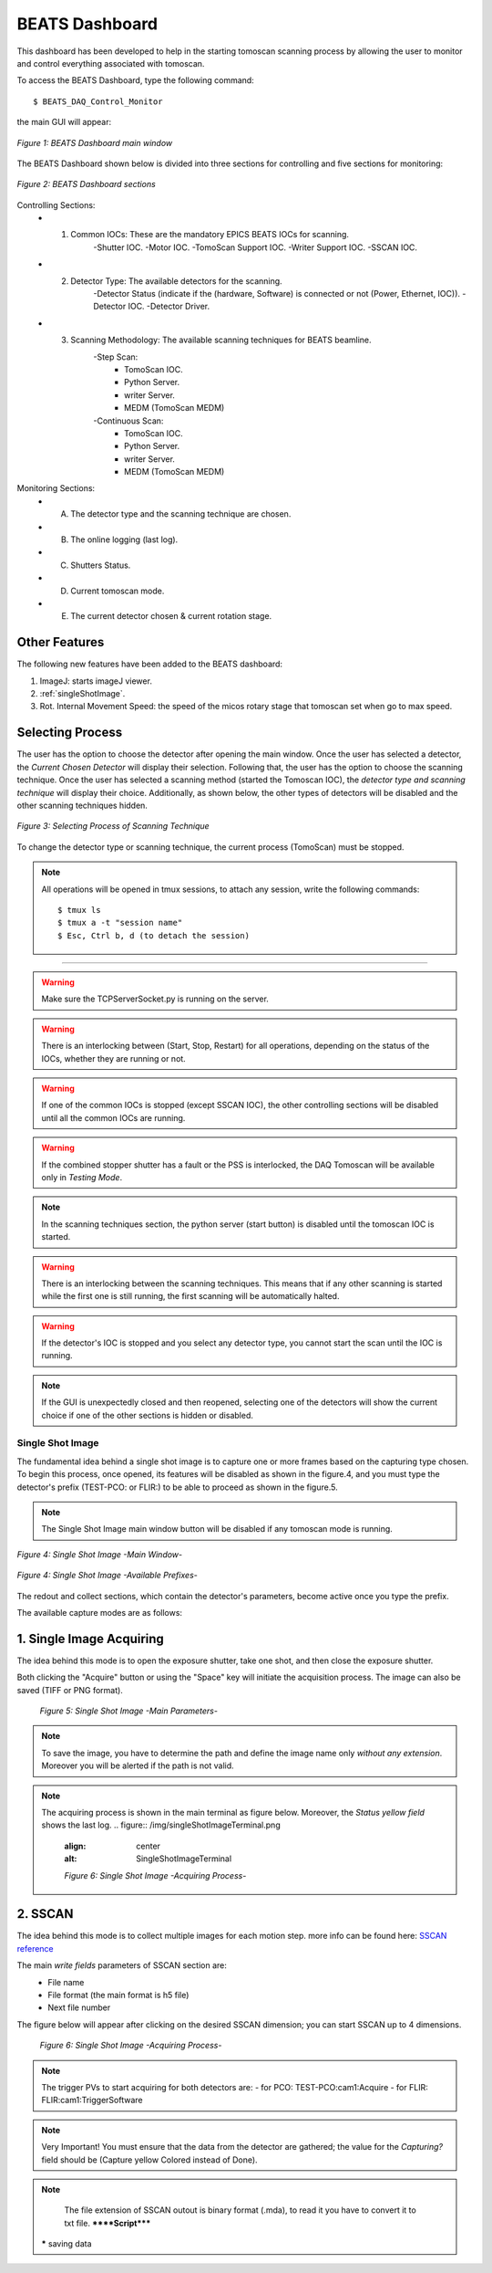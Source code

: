 .. _dashboard:


BEATS Dashboard
================

This dashboard has been developed to help in the starting tomoscan scanning process by allowing the user to monitor and control everything associated with tomoscan. 

To access the BEATS Dashboard, type the following command:
::

	$ BEATS_DAQ_Control_Monitor


the main GUI will appear:

.. figure:: /img/dashboard.png
	:align: center
	:alt: BEATS_Dashboard GUI

	*Figure 1: BEATS Dashboard main window*

The BEATS Dashboard shown below is divided into three sections for controlling and five sections for monitoring:

.. figure:: /img/dashboard_sections.png
	:align: center
	:alt: BEATS_DashboardSections

	*Figure 2: BEATS Dashboard sections*


Controlling Sections:
	* 1) Common IOCs: These are the mandatory EPICS BEATS IOCs for scanning.
		-Shutter IOC.
		-Motor IOC.
		-TomoScan Support IOC.
		-Writer Support IOC.
		-SSCAN IOC.

	* 2) Detector Type: The available detectors for the scanning.
		-Detector Status (indicate if the (hardware, Software) is connected or not (Power, Ethernet, IOC)).
		-Detector IOC.
		-Detector Driver.

	* 3) Scanning Methodology: The available scanning techniques for BEATS beamline.
		-Step Scan:
			* TomoScan IOC.
			* Python Server.
			* writer Server.
			* MEDM (TomoScan MEDM)

		-Continuous Scan:
			* TomoScan IOC.
			* Python Server.
			* writer Server.
			* MEDM (TomoScan MEDM)


Monitoring Sections:
	* A) The detector type and the scanning technique are chosen.
	* B) The online logging (last log).
	* C) Shutters Status.
	* D) Current tomoscan mode.
	* E) The current detector chosen & current rotation stage.

Other Features
................

The following new features have been added to the BEATS dashboard:

1. ImageJ: starts imageJ viewer.
2. :ref:`singleShotImage`.
3. Rot. Internal Movement Speed: the speed of the micos rotary stage that tomoscan set when go to max speed.

Selecting Process
..................

The user has the option to choose the detector after opening the main window. Once the user has selected a detector, the *Current Chosen Detector* will display their selection.
Following that, the user has the option to choose the scanning technique. Once the user has selected a scanning method (started the Tomoscan IOC), the *detector type and scanning technique* will display their choice. Additionally, as shown below, the other types of detectors will be disabled and the other scanning techniques hidden.

.. figure:: /img/dashboard_selectingProcess.png
	:align: center
	:alt: BEATS_SelectingProcess

	*Figure 3: Selecting Process of Scanning Technique*

To change the detector type or scanning technique, the current process (TomoScan) must be stopped.

.. note::

	All operations will be opened in tmux sessions, to attach any session, write the following commands:

	::

		$ tmux ls
		$ tmux a -t "session name"
		$ Esc, Ctrl b, d (to detach the session)


------------------------------------------------------------------------------------

.. warning:: 
	
	Make sure the TCPServerSocket.py is running on the server.

.. warning:: 
	
	There is an interlocking between (Start, Stop, Restart) for all operations, depending on the status of the IOCs, whether they are running or not.

.. warning:: 
	
	If one of the common IOCs is stopped (except SSCAN IOC), the other controlling sections will be disabled until all the common IOCs are running.

.. warning:: 
	
	If the combined stopper shutter has a fault or the PSS is interlocked, the DAQ Tomoscan will be available only in *Testing Mode*.

.. note:: 
	
	In the scanning techniques section, the python server (start button) is disabled until the tomoscan IOC is started.

.. warning:: 
	
	There is an interlocking between the scanning techniques. This means that if any other scanning is started while the first one is still running, the first scanning will be automatically halted.

.. warning:: 
	
	If the detector's IOC is stopped and you select any detector type, you cannot start the scan until the IOC is running.

.. note:: 
	
	If the GUI is unexpectedly closed and then reopened, selecting one of the detectors will show the current choice if one of the other sections is hidden or disabled.


.. _singleShotImage:

Single Shot Image
------------------

The fundamental idea behind a single shot image is to capture one or more frames based on the capturing type chosen.
To begin this process, once opened, its features will be disabled as shown in the figure.4, and you must type the detector's prefix (TEST-PCO: or FLIR:) to be able to proceed as shown in the figure.5.

.. note:: 
	
	The Single Shot Image main window button will be disabled if any tomoscan mode is running.


.. figure:: /img/singleShotImage.png
	:align: center
	:alt: SingleShotImageMainWindow

	*Figure 4: Single Shot Image -Main Window-*


.. figure:: /img/singleShotImagePrefix.png
	:align: center
	:alt: SingleShotImagePrefix

	*Figure 4: Single Shot Image -Available Prefixes-*

The redout and collect sections, which contain the detector's parameters, become active once you type the prefix. 

The available capture modes are as follows:

1. Single Image Acquiring
..........................

The idea behind this mode is to open the exposure shutter, take one shot, and then close the exposure shutter.

Both clicking the "Acquire" button or using the "Space" key will initiate the acquisition process. The image can also be saved (TIFF or PNG format).

	.. figure:: /img/singleShotImageStart.png
		:align: center
		:alt: SingleShotImageStart

		*Figure 5: Single Shot Image -Main Parameters-*

.. note:: 
	
	To save the image, you have to determine the path and define the image name only *without any extension*. Moreover you will be alerted if the path is not valid.

.. note:: 
	
	The acquiring process is shown in the main terminal as figure below. Moreover, the *Status yellow field* shows the last log.
	.. figure:: /img/singleShotImageTerminal.png
		:align: center
		:alt: SingleShotImageTerminal

		*Figure 6: Single Shot Image -Acquiring Process-*

2. SSCAN
..........

The idea behind this mode is to collect multiple images for each motion step. more info can be found here: `SSCAN reference <https://epics-modules.github.io/sscan/>`_

The main *write fields* parameters of SSCAN section are: 
	- File name 
	- File format (the main format is h5 file)
	- Next file number

The figure below will appear after clicking on the desired SSCAN dimension; you can start SSCAN up to 4 dimensions.
	.. figure:: /img/SSCANMainWindow.png
		:align: center
		:alt: SSCAN 

		*Figure 6: Single Shot Image -Acquiring Process-*

.. note:: 
	
	The trigger PVs to start acquiring for both detectors are:
	- for PCO: TEST-PCO:cam1:Acquire
	- for FLIR: FLIR:cam1:TriggerSoftware

.. note:: 
	
	Very Important!
	You must ensure that the data from the detector are gathered; the value for the *Capturing?* field should be (Capture yellow Colored instead of Done).

.. note:: 
	
	The file extension of SSCAN outout is binary format (.mda), to read it you have to convert it to txt file.
	******Script*****
 
 ***** saving data
